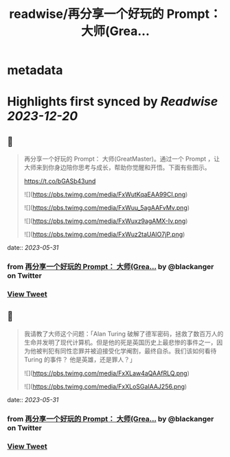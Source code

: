 :PROPERTIES:
:title: readwise/再分享一个好玩的 Prompt： 大师(Grea...
:END:


* metadata
:PROPERTIES:
:author: [[blackanger on Twitter]]
:full-title: "再分享一个好玩的 Prompt： 大师(Grea..."
:category: [[tweets]]
:url: https://twitter.com/blackanger/status/1663427854837874689
:image-url: https://pbs.twimg.com/profile_images/1588061971714256896/Rwi_kcm7.jpg
:END:

* Highlights first synced by [[Readwise]] [[2023-12-20]]
** 📌
#+BEGIN_QUOTE
再分享一个好玩的 Prompt： 大师(GreatMaster)。通过一个 Prompt ，让大师来到你身边陪你思考与成长，帮助你觉醒和开悟。下面有些图示。

https://t.co/bGASb43und 

![](https://pbs.twimg.com/media/FxWutKqaEAA99CI.png) 

![](https://pbs.twimg.com/media/FxWuu_5agAAFvMv.png) 

![](https://pbs.twimg.com/media/FxWuxz9agAMX-Iv.png) 

![](https://pbs.twimg.com/media/FxWuz2taUAIO7jP.png) 
#+END_QUOTE
    date:: [[2023-05-31]]
*** from _再分享一个好玩的 Prompt： 大师(Grea..._ by @blackanger on Twitter
*** [[https://twitter.com/blackanger/status/1663427854837874689][View Tweet]]
** 📌
#+BEGIN_QUOTE
我请教了大师这个问题：「Alan Turing  破解了德军密码，拯救了数百万人的生命并发明了现代计算机。但是他的死是英国历史上最悲惨的事件之一，因为他被判犯有同性恋罪并被迫接受化学阉割，最终自杀。我们该如何看待 Turing 的事件？ 他是英雄，还是罪人？」 

![](https://pbs.twimg.com/media/FxXLaw4aQAAfRLQ.png) 

![](https://pbs.twimg.com/media/FxXLoSGaIAAJ256.png) 
#+END_QUOTE
    date:: [[2023-05-31]]
*** from _再分享一个好玩的 Prompt： 大师(Grea..._ by @blackanger on Twitter
*** [[https://twitter.com/blackanger/status/1663459634227851271][View Tweet]]